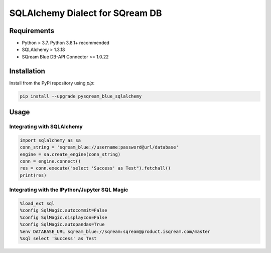 **********************************
SQLAlchemy Dialect for SQream DB
**********************************

Requirements
=====================

* Python > 3.7. Python 3.8.1+ recommended
* SQLAlchemy > 1.3.18
* SQream Blue DB-API Connector >= 1.0.22

Installation
=====================

Install from the PyPi repository using `pip`:

.. code-block:: bash

    pip install --upgrade pysqream_blue_sqlalchemy

Usage
===============================

Integrating with SQLAlchemy
----------------------------

.. code-block:: python

    import sqlalchemy as sa
    conn_string = 'sqream_blue://username:password@url/database'
    engine = sa.create_engine(conn_string)
    conn = engine.connect()
    res = conn.execute("select 'Success' as Test").fetchall()
    print(res)

Integrating with the IPython/Jupyter SQL Magic
-----------------------------------------------

.. code-block:: python

    %load_ext sql
    %config SqlMagic.autocommit=False
    %config SqlMagic.displaycon=False
    %config SqlMagic.autopandas=True
    %env DATABASE_URL sqream_blue://sqream:sqream@product.isqream.com/master
    %sql select 'Success' as Test
